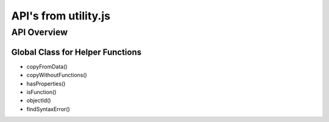 =====================
API's from utility.js
=====================

------------
API Overview
------------




*********************************
Global Class for Helper Functions
*********************************

* copyFromData()
* copyWithoutFunctions()
* hasProperties()
* isFunction()
* objectId()
* findSyntaxError()
